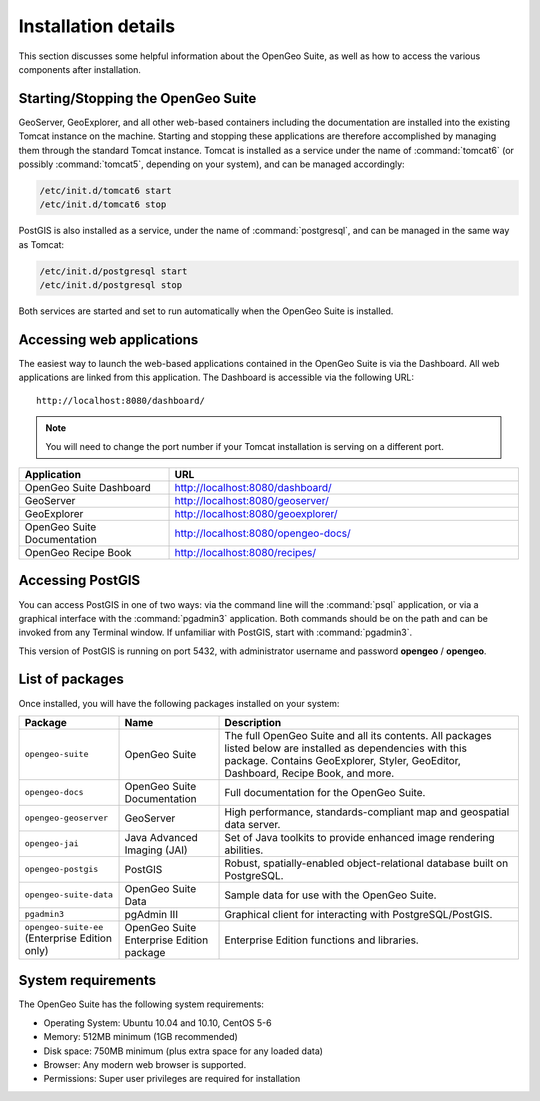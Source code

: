 .. _installation.linux.suite.details:

Installation details
====================

This section discusses some helpful information about the OpenGeo Suite, as well as how to access the various components after installation.


Starting/Stopping the OpenGeo Suite
-----------------------------------

GeoServer, GeoExplorer, and all other web-based containers including the documentation are installed into the existing Tomcat instance on the machine. Starting and stopping these applications are therefore accomplished by managing them through the standard Tomcat instance.  Tomcat is installed as a service under the name of :command:`tomcat6` (or possibly :command:`tomcat5`, depending on your system), and can be managed accordingly:

.. code-block:: bash

   /etc/init.d/tomcat6 start
   /etc/init.d/tomcat6 stop


PostGIS is also installed as a service, under the name of :command:`postgresql`, and can be managed in the same way as Tomcat:

.. code-block:: bash

   /etc/init.d/postgresql start
   /etc/init.d/postgresql stop

Both services are started and set to run automatically when the OpenGeo Suite is installed.


Accessing web applications
--------------------------

The easiest way to launch the web-based applications contained in the OpenGeo Suite is via the Dashboard.  All web applications are linked from this application. The Dashboard is accessible via the following URL::

  http://localhost:8080/dashboard/

.. note:: You will need to change the port number if your Tomcat installation is serving on a different port.

.. list-table::
   :widths: 30 70
   :header-rows: 1

   * - Application
     - URL
   * - OpenGeo Suite Dashboard
     - http://localhost:8080/dashboard/
   * - GeoServer
     - http://localhost:8080/geoserver/
   * - GeoExplorer
     - http://localhost:8080/geoexplorer/
   * - OpenGeo Suite Documentation
     - http://localhost:8080/opengeo-docs/
   * - OpenGeo Recipe Book
     - http://localhost:8080/recipes/

Accessing PostGIS
-----------------

You can access PostGIS in one of two ways:  via the command line will the :command:`psql` application, or via a graphical interface with the :command:`pgadmin3` application.  Both commands should be on the path and can be invoked from any Terminal window.  If unfamiliar with PostGIS, start with :command:`pgadmin3`.  

This version of PostGIS is running on port 5432, with administrator username and password **opengeo** / **opengeo**.


List of packages
----------------

Once installed, you will have the following packages installed on your system:

.. list-table::
   :widths: 20 20 60 
   :header-rows: 1

   * - Package
     - Name
     - Description
   * - ``opengeo-suite``
     - OpenGeo Suite
     - The full OpenGeo Suite and all its contents.  All packages listed below are installed as dependencies with this package.  Contains GeoExplorer, Styler, GeoEditor, Dashboard, Recipe Book, and more.
   * - ``opengeo-docs``
     - OpenGeo Suite Documentation
     - Full documentation for the OpenGeo Suite.
   * - ``opengeo-geoserver``
     - GeoServer
     - High performance, standards-compliant map and geospatial data server.
   * - ``opengeo-jai``
     - Java Advanced Imaging (JAI)
     - Set of Java toolkits to provide enhanced image rendering abilities.
   * - ``opengeo-postgis``
     - PostGIS
     - Robust, spatially-enabled object-relational database built on PostgreSQL.
   * - ``opengeo-suite-data``
     - OpenGeo Suite Data
     - Sample data for use with the OpenGeo Suite.
   * - ``pgadmin3``
     - pgAdmin III
     - Graphical client for interacting with PostgreSQL/PostGIS.
   * - ``opengeo-suite-ee`` (Enterprise Edition only)
     - OpenGeo Suite Enterprise Edition package
     - Enterprise Edition functions and libraries.  


System requirements
-------------------

The OpenGeo Suite has the following system requirements:

* Operating System: Ubuntu 10.04 and 10.10, CentOS 5-6
* Memory: 512MB minimum (1GB recommended)
* Disk space: 750MB minimum (plus extra space for any loaded data)
* Browser: Any modern web browser is supported.
* Permissions: Super user privileges are required for installation

